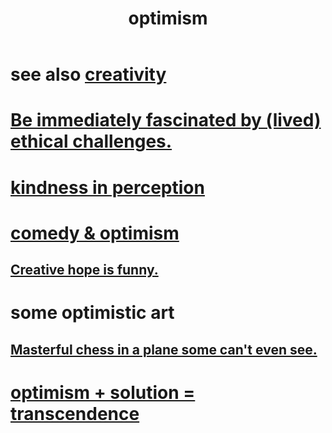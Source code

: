 :PROPERTIES:
:ID:       8d5c9418-f228-4595-b423-05acd9921b10
:END:
#+title: optimism
* see also [[id:23f44ea1-7b89-4cdf-954d-770ca1483264][creativity]]
* [[id:72411da2-cb37-4be4-9746-47758a336240][Be immediately fascinated by (lived) ethical challenges.]]
* [[id:1896c1b6-11a5-4a10-a350-1713acbbd6c6][kindness in perception]]
* [[id:352ecbf2-b8c1-45c7-992f-ba94f1fce185][comedy & optimism]]
** [[id:059f1add-e1e1-4124-bab6-5d270e0332e7][Creative hope is funny.]]
* some optimistic art
** [[id:faeccdfe-a61f-4ac1-8bdd-70059de42e8b][Masterful chess in a plane some can't even see.]]
* [[id:e9684dbd-465b-4dc6-af7a-7fc30eecfdf0][optimism + solution = transcendence]]
